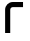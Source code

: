 SplineFontDB: 3.2
FontName: 0001_0001.otf
FullName: Untitled148
FamilyName: Untitled148
Weight: Regular
Copyright: Copyright (c) 2023, yihui
UComments: "2023-3-16: Created with FontForge (http://fontforge.org)"
Version: 001.000
ItalicAngle: 0
UnderlinePosition: -100
UnderlineWidth: 50
Ascent: 800
Descent: 200
InvalidEm: 0
LayerCount: 2
Layer: 0 0 "Back" 1
Layer: 1 0 "Fore" 0
XUID: [1021 906 590844009 5236260]
OS2Version: 0
OS2_WeightWidthSlopeOnly: 0
OS2_UseTypoMetrics: 1
CreationTime: 1678942954
ModificationTime: 1678942954
OS2TypoAscent: 0
OS2TypoAOffset: 1
OS2TypoDescent: 0
OS2TypoDOffset: 1
OS2TypoLinegap: 0
OS2WinAscent: 0
OS2WinAOffset: 1
OS2WinDescent: 0
OS2WinDOffset: 1
HheadAscent: 0
HheadAOffset: 1
HheadDescent: 0
HheadDOffset: 1
OS2Vendor: 'PfEd'
DEI: 91125
Encoding: ISO8859-1
UnicodeInterp: none
NameList: AGL For New Fonts
DisplaySize: -48
AntiAlias: 1
FitToEm: 0
BeginChars: 256 1

StartChar: r
Encoding: 114 114 0
Width: 704
VWidth: 2048
Flags: HW
LayerCount: 2
Fore
SplineSet
128 576 m 2
 128 682 214 768 320 768 c 2
 576 768 l 1
 576 640 l 1
 320 640 l 2
 285 640 256 611 256 576 c 2
 256 0 l 1
 128 0 l 1
 128 576 l 2
EndSplineSet
EndChar
EndChars
EndSplineFont
